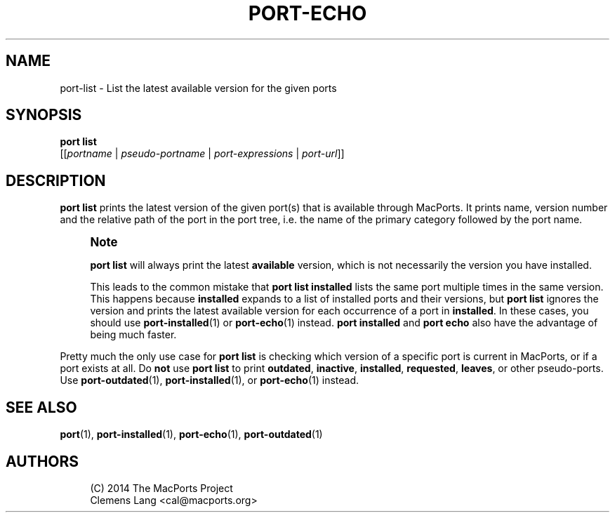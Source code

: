 '\" t
.TH "PORT\-ECHO" "1" "2\&.8\&.99" "MacPorts 2\&.8\&.99" "MacPorts Manual"
.\" -----------------------------------------------------------------
.\" * Define some portability stuff
.\" -----------------------------------------------------------------
.\" ~~~~~~~~~~~~~~~~~~~~~~~~~~~~~~~~~~~~~~~~~~~~~~~~~~~~~~~~~~~~~~~~~
.\" http://bugs.debian.org/507673
.\" http://lists.gnu.org/archive/html/groff/2009-02/msg00013.html
.\" ~~~~~~~~~~~~~~~~~~~~~~~~~~~~~~~~~~~~~~~~~~~~~~~~~~~~~~~~~~~~~~~~~
.ie \n(.g .ds Aq \(aq
.el       .ds Aq '
.\" -----------------------------------------------------------------
.\" * set default formatting
.\" -----------------------------------------------------------------
.\" disable hyphenation
.nh
.\" disable justification (adjust text to left margin only)
.ad l
.\" -----------------------------------------------------------------
.\" * MAIN CONTENT STARTS HERE *
.\" -----------------------------------------------------------------
.SH "NAME"
port-list \- List the latest available version for the given ports
.SH "SYNOPSIS"
.sp
.nf
\fBport\fR \fBlist\fR
     [[\fIportname\fR | \fIpseudo\-portname\fR | \fIport\-expressions\fR | \fIport\-url\fR]]
.fi
.SH "DESCRIPTION"
.sp
\fBport list\fR prints the latest version of the given port(s) that is available through MacPorts\&. It prints name, version number and the relative path of the port in the port tree, i\&.e\&. the name of the primary category followed by the port name\&.
.if n \{\
.sp
.\}
.RS 4
.it 1 an-trap
.nr an-no-space-flag 1
.nr an-break-flag 1
.br
.ps +1
\fBNote\fR
.ps -1
.br
.sp
\fBport list\fR will always print the latest \fBavailable\fR version, which is not necessarily the version you have installed\&.
.sp
This leads to the common mistake that \fBport list installed\fR lists the same port multiple times in the same version\&. This happens because \fBinstalled\fR expands to a list of installed ports and their versions, but \fBport list\fR ignores the version and prints the latest available version for each occurrence of a port in \fBinstalled\fR\&. In these cases, you should use \fBport-installed\fR(1) or \fBport-echo\fR(1) instead\&. \fBport installed\fR and \fBport echo\fR also have the advantage of being much faster\&.
.sp .5v
.RE
.sp
Pretty much the only use case for \fBport list\fR is checking which version of a specific port is current in MacPorts, or if a port exists at all\&. Do \fBnot\fR use \fBport list\fR to print \fBoutdated\fR, \fBinactive\fR, \fBinstalled\fR, \fBrequested\fR, \fBleaves\fR, or other pseudo\-ports\&. Use \fBport-outdated\fR(1), \fBport-installed\fR(1), or \fBport-echo\fR(1) instead\&.
.SH "SEE ALSO"
.sp
\fBport\fR(1), \fBport-installed\fR(1), \fBport-echo\fR(1), \fBport-outdated\fR(1)
.SH "AUTHORS"
.sp
.if n \{\
.RS 4
.\}
.nf
(C) 2014 The MacPorts Project
Clemens Lang <cal@macports\&.org>
.fi
.if n \{\
.RE
.\}
